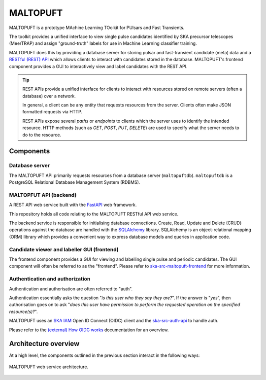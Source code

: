=========
MALTOPUFT
=========

MALTOPUFT is a prototype MAchine Learning TOolkit for PUlsars and Fast Transients.

The toolkit provides a unified interface to view single pulse candidates identified by SKA precursor telescopes (MeerTRAP) and assign "ground-truth" labels for use in Machine Learning classifier training.

MALTOPUFT does this by providing a database server for storing pulsar and fast-transient candidate (meta) data and a `RESTful (REST) API <https://aws.amazon.com/what-is/restful-api/>`_ which allows clients to interact with candidates stored in the database. MALTOPUFT's frontend component provides a GUI to interactively view and label candidates with the REST API.

.. tip::

    REST APIs provide a unified interface for clients to interact with resources stored on remote servers (often a database) over a network.

    In general, a client can be any entity that requests resources from the server. Clients often make JSON formatted requests via HTTP.

    REST APIs expose several *paths* or *endpoints* to clients which the server uses to identify the intended resource. HTTP methods (such as `GET`, `POST`, `PUT`, `DELETE`) are used to specify what the server needs to do to the resource.

Components
==========

---------------
Database server
---------------

The MALTOPUFT API primarily requests resources from a database server (``maltopuftdb``). ``maltopuftdb`` is a PostgreSQL Relational Database Management System (RDBMS).

-----------------------
MALTOPFUT API (backend)
-----------------------

A REST API web service built with the `FastAPI <https://fastapi.tiangolo.com/>`_ web framework.

This repository holds all code relating to the MALTOPUFT RESTful API web service.

The backend service is responsible for initialising database connections. Create, Read, Update and Delete (CRUD) operations against the database are handled with the `SQLAlchemy <https://www.sqlalchemy.org/>`_ library. SQLAlchemy is an object-relational mapping (ORM) library which provides a convenient way to express database models and queries in application code.

--------------------------------------------
Candidate viewer and labeller GUI (frontend)
--------------------------------------------

The frontend component provides a GUI for viewing and labelling single pulse and periodic candidates. The GUI component will often be referred to as the "frontend". Please refer to `ska-src-maltopuft-frontend <https://gitlab.com/ska-telescope/src/ska-src-maltopuft-frontend>`_ for more information.

--------------------------------
Authentication and authorization
--------------------------------

Authentication and authorisation are often referred to "auth".

Authentication essentially asks the question "*is this user who they say they are?*". If the answer is "*yes*", then authorisation goes on to ask "*does this user have permission to perform the requested operation on the specified resource(s)?*".

MALTOPUFT uses an `SKA IAM <https://ska-iam.stfc.ac.uk/login>`_ Open ID Connect (OIDC) client and the `ska-src-auth-api <https://gitlab.com/ska-telescope/src/src-service-apis/ska-src-auth-api/-/tree/main?ref_type=heads>`_ to handle auth.

Please refer to the `(external) How OIDC works <https://openid.net/developers/how-connect-works/>`_ documentation for an overview.

Architecture overview
=====================

At a high level, the components outlined in the previous section interact in the following ways:

.. figure:: ../../images/architecture-diagram.png
   :align: center

   MALTOPUFT web service architecture.

